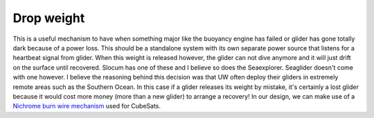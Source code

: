 Drop weight
+++++++++++++++++

This is a useful mechanism to have when something major like the buoyancy engine has failed or glider has gone totally dark because of a power loss. This should be a standalone system with its own separate power source that listens for a heartbeat signal from glider. When this weight is released however, the glider can not dive anymore and it will just drift on the surface until recovered.
Slocum has one of these and I believe so does the Seaexplorer. Seaglider doesn't come with one however. I believe the reasoning behind this decision was that UW often deploy their gliders in extremely remote areas such as the Southern Ocean. In this case if a glider releases its weight by mistake, it's certainly a lost glider because it would cost more money (more than a new glider) to arrange a recovery! 
In our design, we can make use of a `Nichrome burn wire mechanism <https://esmats.eu/amspapers/pastpapers/pdfs/2012/thurn.pdf>`_ used for CubeSats. 
